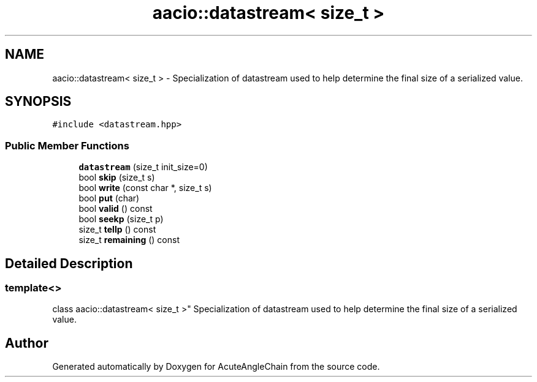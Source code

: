 .TH "aacio::datastream< size_t >" 3 "Sun Jun 3 2018" "AcuteAngleChain" \" -*- nroff -*-
.ad l
.nh
.SH NAME
aacio::datastream< size_t > \- Specialization of datastream used to help determine the final size of a serialized value\&.  

.SH SYNOPSIS
.br
.PP
.PP
\fC#include <datastream\&.hpp>\fP
.SS "Public Member Functions"

.in +1c
.ti -1c
.RI "\fBdatastream\fP (size_t init_size=0)"
.br
.ti -1c
.RI "bool \fBskip\fP (size_t s)"
.br
.ti -1c
.RI "bool \fBwrite\fP (const char *, size_t s)"
.br
.ti -1c
.RI "bool \fBput\fP (char)"
.br
.ti -1c
.RI "bool \fBvalid\fP () const"
.br
.ti -1c
.RI "bool \fBseekp\fP (size_t p)"
.br
.ti -1c
.RI "size_t \fBtellp\fP () const"
.br
.ti -1c
.RI "size_t \fBremaining\fP () const"
.br
.in -1c
.SH "Detailed Description"
.PP 

.SS "template<>
.br
class aacio::datastream< size_t >"
Specialization of datastream used to help determine the final size of a serialized value\&. 

.SH "Author"
.PP 
Generated automatically by Doxygen for AcuteAngleChain from the source code\&.
